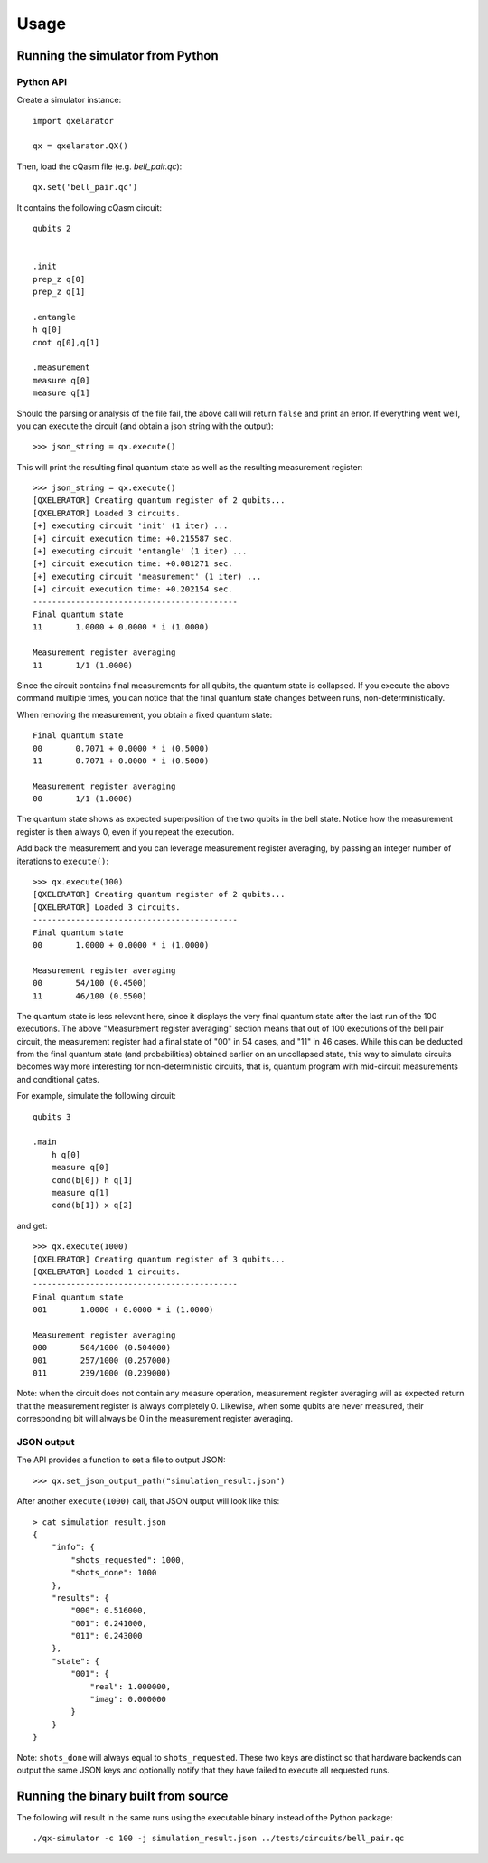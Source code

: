 =====
Usage
=====


Running the simulator from Python
---------------------------------

Python API
~~~~~~~~~~

Create a simulator instance:

::

    import qxelarator

    qx = qxelarator.QX()


Then, load the cQasm file (e.g. `bell_pair.qc`):

::

    qx.set('bell_pair.qc')

It contains the following cQasm circuit:

::
    
    qubits 2
    

    .init
    prep_z q[0]
    prep_z q[1]

    .entangle
    h q[0] 
    cnot q[0],q[1]

    .measurement
    measure q[0]
    measure q[1]

Should the parsing or analysis of the file fail, the above call will return ``false`` and print an error.
If everything went well, you can execute the circuit (and obtain a json string with the output):

::

    >>> json_string = qx.execute()

This will print the resulting final quantum state as well as the resulting measurement register:

::

    >>> json_string = qx.execute()
    [QXELERATOR] Creating quantum register of 2 qubits...
    [QXELERATOR] Loaded 3 circuits.
    [+] executing circuit 'init' (1 iter) ...
    [+] circuit execution time: +0.215587 sec.
    [+] executing circuit 'entangle' (1 iter) ...
    [+] circuit execution time: +0.081271 sec.
    [+] executing circuit 'measurement' (1 iter) ...
    [+] circuit execution time: +0.202154 sec.
    -------------------------------------------
    Final quantum state
    11       1.0000 + 0.0000 * i (1.0000)

    Measurement register averaging
    11       1/1 (1.0000)

Since the circuit contains final measurements for all qubits, the quantum state is collapsed. If you execute the above command multiple times, you can notice
that the final quantum state changes between runs, non-deterministically.

When removing the measurement, you obtain a fixed quantum state:

::

    Final quantum state
    00       0.7071 + 0.0000 * i (0.5000)
    11       0.7071 + 0.0000 * i (0.5000)

    Measurement register averaging
    00       1/1 (1.0000)

The quantum state shows as expected superposition of the two qubits in the bell state.
Notice how the measurement register is then always 0, even if you repeat the execution.

Add back the measurement and you can leverage measurement register averaging, by passing an integer number of iterations to ``execute()``:

::

    >>> qx.execute(100)
    [QXELERATOR] Creating quantum register of 2 qubits...
    [QXELERATOR] Loaded 3 circuits.
    -------------------------------------------
    Final quantum state
    00       1.0000 + 0.0000 * i (1.0000)

    Measurement register averaging
    00       54/100 (0.4500)
    11       46/100 (0.5500)

The quantum state is less relevant here, since it displays the very final quantum state after the last run of the 100 executions.
The above "Measurement register averaging" section means that out of 100 executions of the bell pair circuit, the measurement register had a final state of "00" in 54 cases,
and "11" in 46 cases. While this can be deducted from the final quantum state (and probabilities) obtained earlier on an uncollapsed state, this way to simulate circuits becomes
way more interesting for non-deterministic circuits, that is, quantum program with mid-circuit measurements and conditional gates.

For example, simulate the following circuit:

::

    qubits 3

    .main
        h q[0]
        measure q[0]
        cond(b[0]) h q[1]
        measure q[1]
        cond(b[1]) x q[2]

and get:

::

    >>> qx.execute(1000)
    [QXELERATOR] Creating quantum register of 3 qubits...
    [QXELERATOR] Loaded 1 circuits.
    -------------------------------------------
    Final quantum state
    001       1.0000 + 0.0000 * i (1.0000)

    Measurement register averaging
    000       504/1000 (0.504000)
    001       257/1000 (0.257000)
    011       239/1000 (0.239000)


Note: when the circuit does not contain any measure operation, measurement register averaging will as expected return that the measurement register is always completely 0.
Likewise, when some qubits are never measured, their corresponding bit will always be 0 in the measurement register averaging.


JSON output
~~~~~~~~~~~

The API provides a function to set a file to output JSON:

::

    >>> qx.set_json_output_path("simulation_result.json")

After another ``execute(1000)`` call, that JSON output will look like this:

::

    > cat simulation_result.json 
    {
        "info": {
            "shots_requested": 1000,
            "shots_done": 1000
        },
        "results": {
            "000": 0.516000,
            "001": 0.241000,
            "011": 0.243000
        },
        "state": {
            "001": {
                "real": 1.000000,
                "imag": 0.000000
            }
        }
    }

Note: ``shots_done`` will always equal to ``shots_requested``. These two keys are distinct so that hardware backends can output the same JSON keys and optionally
notify that they have failed to execute all requested runs.

Running the binary built from source
------------------------------------

The following will result in the same runs using the executable binary instead of the Python package:

::

    ./qx-simulator -c 100 -j simulation_result.json ../tests/circuits/bell_pair.qc